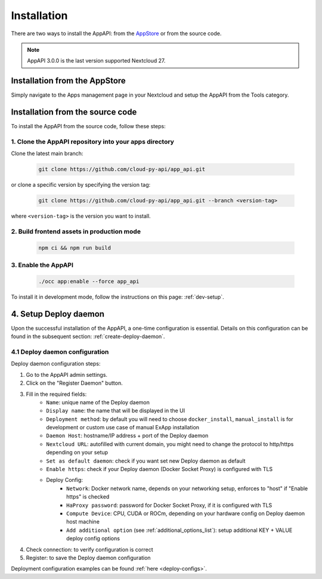 Installation
============

There are two ways to install the AppAPI: from the `AppStore <https://apps.nextcloud.com/apps/app_api>`_ or from the source code.

.. note::

   AppAPI 3.0.0 is the last version supported Nextcloud 27.


Installation from the AppStore
------------------------------

Simply navigate to the Apps management page in your Nextcloud and setup the AppAPI from the Tools category.

Installation from the source code
---------------------------------

To install the AppAPI from the source code, follow these steps:

1. Clone the AppAPI repository into your apps directory
*******************************************************

Clone the latest main branch:

	.. code-block:: bash

		git clone https://github.com/cloud-py-api/app_api.git

or clone a specific version by specifying the version tag:

	.. code-block:: bash

		git clone https://github.com/cloud-py-api/app_api.git --branch <version-tag>

where ``<version-tag>`` is the version you want to install.


2. Build frontend assets in production mode
********************************************

	.. code-block:: bash

		npm ci && npm run build

3. Enable the AppAPI
********************

	.. code-block:: bash

		./occ app:enable --force app_api


To install it in development mode, follow the instructions on this page: :ref:`dev-setup`.

4. Setup Deploy daemon
----------------------

Upon the successful installation of the AppAPI, a one-time configuration is essential.
Details on this configuration can be found in the subsequent section: :ref:`create-deploy-daemon`.

4.1 Deploy daemon configuration
*******************************

Deploy daemon configuration steps:

1. Go to the AppAPI admin settings.
2. Click on the "Register Daemon" button.
3. Fill in the required fields:
	- ``Name``: unique name of the Deploy daemon
	- ``Display name``: the name that will be displayed in the UI
	- ``Deployment method``: by default you will need to choose ``docker_install``, ``manual_install`` is for development or custom use case of manual ExApp installation
	- ``Daemon Host``: hostname/IP address + port of the Deploy daemon
	- ``Nextcloud URL``: autofilled with current domain, you might need to change the protocol to http/https depending on your setup
	- ``Set as default daemon``: check if you want set new Deploy daemon as default
	- ``Enable https``: check if your Deploy daemon (Docker Socket Proxy) is configured with TLS
	- Deploy Config:
		- ``Network``: Docker network name, depends on your networking setup, enforces to "host" if "Enable https" is checked
		- ``HaProxy password``: password for Docker Socket Proxy, if it is configured with TLS
		- ``Compute Device``: CPU, CUDA or ROCm, depending on your hardware config on Deploy daemon host machine
		- ``Add additional option`` (see :ref:`additional_options_list`): setup additional KEY + VALUE deploy config options
4. Check connection: to verify configuration is correct
5. Register: to save the Deploy daemon configuration

Deployment configuration examples can be found :ref:`here <deploy-configs>`.

